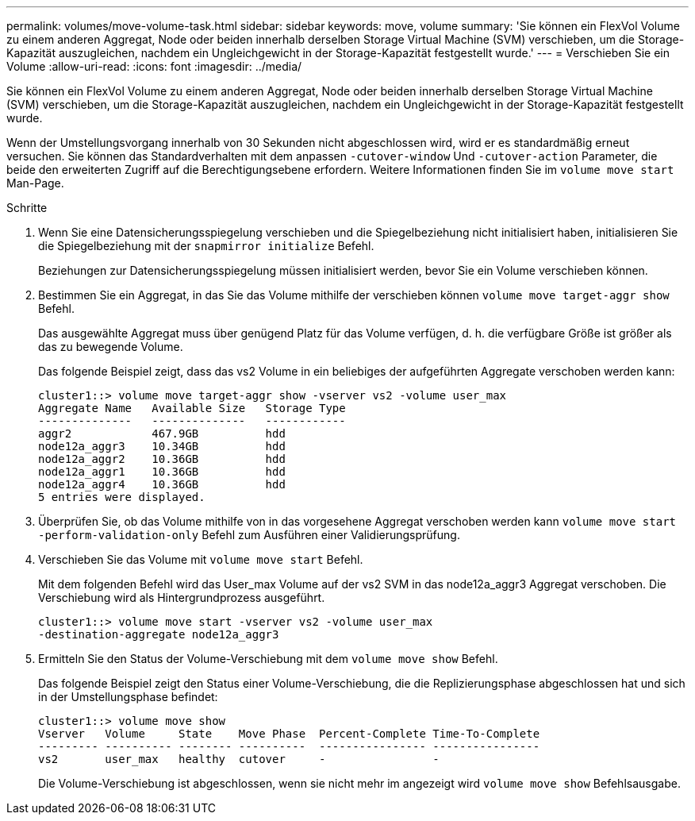 ---
permalink: volumes/move-volume-task.html 
sidebar: sidebar 
keywords: move, volume 
summary: 'Sie können ein FlexVol Volume zu einem anderen Aggregat, Node oder beiden innerhalb derselben Storage Virtual Machine (SVM) verschieben, um die Storage-Kapazität auszugleichen, nachdem ein Ungleichgewicht in der Storage-Kapazität festgestellt wurde.' 
---
= Verschieben Sie ein Volume
:allow-uri-read: 
:icons: font
:imagesdir: ../media/


[role="lead"]
Sie können ein FlexVol Volume zu einem anderen Aggregat, Node oder beiden innerhalb derselben Storage Virtual Machine (SVM) verschieben, um die Storage-Kapazität auszugleichen, nachdem ein Ungleichgewicht in der Storage-Kapazität festgestellt wurde.

Wenn der Umstellungsvorgang innerhalb von 30 Sekunden nicht abgeschlossen wird, wird er es standardmäßig erneut versuchen. Sie können das Standardverhalten mit dem anpassen `-cutover-window` Und `-cutover-action` Parameter, die beide den erweiterten Zugriff auf die Berechtigungsebene erfordern. Weitere Informationen finden Sie im `volume move start` Man-Page.

.Schritte
. Wenn Sie eine Datensicherungsspiegelung verschieben und die Spiegelbeziehung nicht initialisiert haben, initialisieren Sie die Spiegelbeziehung mit der `snapmirror initialize` Befehl.
+
Beziehungen zur Datensicherungsspiegelung müssen initialisiert werden, bevor Sie ein Volume verschieben können.

. Bestimmen Sie ein Aggregat, in das Sie das Volume mithilfe der verschieben können `volume move target-aggr show` Befehl.
+
Das ausgewählte Aggregat muss über genügend Platz für das Volume verfügen, d. h. die verfügbare Größe ist größer als das zu bewegende Volume.

+
Das folgende Beispiel zeigt, dass das vs2 Volume in ein beliebiges der aufgeführten Aggregate verschoben werden kann:

+
[listing]
----
cluster1::> volume move target-aggr show -vserver vs2 -volume user_max
Aggregate Name   Available Size   Storage Type
--------------   --------------   ------------
aggr2            467.9GB          hdd
node12a_aggr3    10.34GB          hdd
node12a_aggr2    10.36GB          hdd
node12a_aggr1    10.36GB          hdd
node12a_aggr4    10.36GB          hdd
5 entries were displayed.
----
. Überprüfen Sie, ob das Volume mithilfe von in das vorgesehene Aggregat verschoben werden kann `volume move start -perform-validation-only` Befehl zum Ausführen einer Validierungsprüfung.
. Verschieben Sie das Volume mit `volume move start` Befehl.
+
Mit dem folgenden Befehl wird das User_max Volume auf der vs2 SVM in das node12a_aggr3 Aggregat verschoben. Die Verschiebung wird als Hintergrundprozess ausgeführt.

+
[listing]
----
cluster1::> volume move start -vserver vs2 -volume user_max
-destination-aggregate node12a_aggr3
----
. Ermitteln Sie den Status der Volume-Verschiebung mit dem `volume move show` Befehl.
+
Das folgende Beispiel zeigt den Status einer Volume-Verschiebung, die die Replizierungsphase abgeschlossen hat und sich in der Umstellungsphase befindet:

+
[listing]
----

cluster1::> volume move show
Vserver   Volume     State    Move Phase  Percent-Complete Time-To-Complete
--------- ---------- -------- ----------  ---------------- ----------------
vs2       user_max   healthy  cutover     -                -
----
+
Die Volume-Verschiebung ist abgeschlossen, wenn sie nicht mehr im angezeigt wird `volume move show` Befehlsausgabe.


